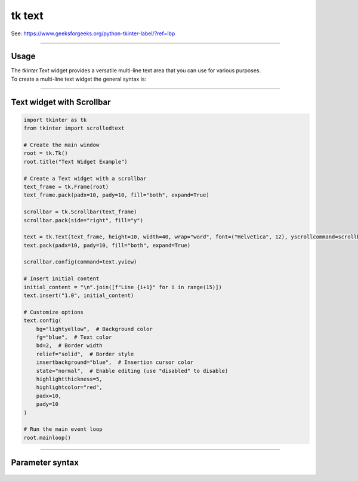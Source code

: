====================================================
tk text
====================================================

| See: https://www.geeksforgeeks.org/python-tkinter-label/?ref=lbp

----

Usage
---------------

| The `tkinter.Text` widget provides a versatile multi-line text area that you can use for various purposes.
| To create a multi-line text widget the general syntax is:

.. py:function:: text_widget  = tk.Text(parent, option=value)

    | parent is the window or frame object.
    | Options can be passed as parameters separated by commas.

----

Text widget with Scrollbar
--------------------------------

.. image:: images/text.png
        :scale: 100%

.. code-block:: python

    import tkinter as tk
    from tkinter import scrolledtext

    # Create the main window
    root = tk.Tk()
    root.title("Text Widget Example")

    # Create a Text widget with a scrollbar
    text_frame = tk.Frame(root)
    text_frame.pack(padx=10, pady=10, fill="both", expand=True)

    scrollbar = tk.Scrollbar(text_frame)
    scrollbar.pack(side="right", fill="y")

    text = tk.Text(text_frame, height=10, width=40, wrap="word", font=("Helvetica", 12), yscrollcommand=scrollbar.set)
    text.pack(padx=10, pady=10, fill="both", expand=True)

    scrollbar.config(command=text.yview)

    # Insert initial content
    initial_content = "\n".join([f"Line {i+1}" for i in range(15)])
    text.insert("1.0", initial_content)

    # Customize options
    text.config(
        bg="lightyellow",  # Background color
        fg="blue",  # Text color
        bd=2,  # Border width
        relief="solid",  # Border style
        insertbackground="blue",  # Insertion cursor color
        state="normal",  # Enable editing (use "disabled" to disable)
        highlightthickness=5,
        highlightcolor="red",
        padx=10,
        pady=10
    )

    # Run the main event loop
    root.mainloop()

----

Parameter syntax
----------------------

 .. py:function:: text_widget = tk.Text(parent, option=value)

    | parent is the window or frame object.
    | Options can be passed as parameters separated by commas.

    **Parameters:**

    .. py:attribute:: autoseparators

        | Syntax: ``text_widget = tk.Text(parent, autoseparators=1)``
        | Description: Enables automatic separator insertion when typing.
        | Default: 1
        | Example: ``text_widget = tk.Text(window, autoseparators=1)``

    .. py:attribute:: background

        | Syntax: ``text_widget = tk.Text(parent, background="color")``
        | Description: Sets the background color of the text widget.
        | Default: SystemWindow
        | Example: ``text_widget = tk.Text(window, background="lightyellow")``

    .. py:attribute:: bd

        | Syntax: ``text_widget = tk.Text(parent, bd=border_width)``
        | Description: Sets the border width of the text widget.
        | Default: 1
        | Example: ``text_widget = tk.Text(window, bd=2)``

    .. py:attribute:: bg

        | Syntax: ``text_widget = tk.Text(parent, bg="color")``
        | Description: Sets the background color of the text widget.
        | Default: SystemWindow
        | Example: ``text_widget = tk.Text(window, bg="lightyellow")``

    .. py:attribute:: blockcursor

        | Syntax: ``text_widget = tk.Text(parent, blockcursor=0)``
        | Description: Sets the cursor style; a block or normal cursor.
        | Default: 0
        | Example: ``text_widget = tk.Text(window, blockcursor=1)``

    .. py:attribute:: borderwidth

        | Syntax: ``text_widget = tk.Text(parent, borderwidth=width)``
        | Description: Sets the width of the border around the text widget.
        | Default: 1
        | Example: ``text_widget = tk.Text(window, borderwidth=2)``

    .. py:attribute:: cursor

        | Syntax: ``text_widget = tk.Text(parent, cursor="cursor_type")``
        | Description: Sets the mouse cursor when hovering over the text widget.
        | Default: xterm
        | Example: ``text_widget = tk.Text(window, cursor="hand2")``

    .. py:attribute:: endline

        | Syntax: ``text_widget = tk.Text(parent, endline="")``
        | Description: Sets the endline character for new lines.
        | Default: None
        | Example: ``text_widget = tk.Text(window, endline="\n")``

    .. py:attribute:: exportselection

        | Syntax: ``text_widget = tk.Text(parent, exportselection=1)``
        | Description: Allows the text selection to be copied to the clipboard.
        | Default: 1
        | Example: ``text_widget = tk.Text(window, exportselection=1)``

    .. py:attribute:: fg

        | Syntax: ``text_widget = tk.Text(parent, fg="color")``
        | Description: Sets the foreground color (text color) of the text widget.
        | Default: SystemWindowText
        | Example: ``text_widget = tk.Text(window, fg="black")``

    .. py:attribute:: font

        | Syntax: ``text_widget = tk.Text(parent, font=("font_name", size, "style"))``
        | Description: Specifies the font type, size, and style for the text.
        | Default: TkFixedFont
        | Example: ``text_widget = tk.Text(window, font=("Arial", 12, "italic"))``

    .. py:attribute:: foreground

        | Syntax: ``text_widget = tk.Text(parent, foreground="color")``
        | Description: Sets the foreground color (text color) of the text widget.
        | Default: SystemWindowText
        | Example: ``text_widget = tk.Text(window, foreground="black")``

    .. py:attribute:: height

        | Syntax: ``text_widget = tk.Text(parent, height=height_value)``
        | Description: Sets the height of the text widget in lines.
        | Default: 24
        | Example: ``text_widget = tk.Text(window, height=10)``

    .. py:attribute:: highlightbackground

        | Syntax: ``text_widget = tk.Text(parent, highlightbackground="color")``
        | Description: Sets the background color when the text widget does not have focus.
        | Default: SystemButtonFace
        | Example: ``text_widget = tk.Text(window, highlightbackground="gray")``

    .. py:attribute:: highlightcolor

        | Syntax: ``text_widget = tk.Text(parent, highlightcolor="color")``
        | Description: Sets the color of the highlight when the text widget has focus.
        | Default: SystemWindowFrame
        | Example: ``text_widget = tk.Text(window, highlightcolor="blue")``

    .. py:attribute:: highlightthickness

        | Syntax: ``text_widget = tk.Text(parent, highlightthickness=thickness)``
        | Description: Sets the thickness of the highlight border.
        | Default: 0
        | Example: ``text_widget = tk.Text(window, highlightthickness=2)``

    .. py:attribute:: inactiveselectbackground

        | Syntax: ``text_widget = tk.Text(parent, inactiveselectbackground="color")``
        | Description: Sets the background color for selected text when the widget is inactive.
        | Default: None
        | Example: ``text_widget = tk.Text(window, inactiveselectbackground="lightgray")``

    .. py:attribute:: insertbackground

        | Syntax: ``text_widget = tk.Text(parent, insertbackground="color")``
        | Description: Sets the color of the insertion cursor (caret).
        | Default: SystemWindowText
        | Example: ``text_widget = tk.Text(window, insertbackground="red")``

    .. py:attribute:: insertborderwidth

        | Syntax: ``text_widget = tk.Text(parent, insertborderwidth=width)``
        | Description: Sets the width of the border around the insertion cursor.
        | Default: 0
        | Example: ``text_widget = tk.Text(window, insertborderwidth=2)``

    .. py:attribute:: insertofftime

        | Syntax: ``text_widget = tk.Text(parent, insertofftime=milliseconds)``
        | Description: Sets the time the cursor stays off (in milliseconds).
        | Default: 300
        | Example: ``text_widget = tk.Text(window, insertofftime=500)``

    .. py:attribute:: insertontime

        | Syntax: ``text_widget = tk.Text(parent, insertontime=milliseconds)``
        | Description: Sets the time the cursor stays on (in milliseconds).
        | Default: 600
        | Example: ``text_widget = tk.Text(window, insertontime=800)``

    .. py:attribute:: insertunfocussed

        | Syntax: ``text_widget = tk.Text(parent, insertunfocussed="style")``
        | Description: Sets the style of the cursor when the widget is unfocused.
        | Default: none
        | Example: ``text_widget = tk.Text(window, insertunfocussed="underline")``

    .. py:attribute:: insertwidth

        | Syntax: ``text_widget = tk.Text(parent, insertwidth=width)``
        | Description: Sets the width of the insertion cursor.
        | Default: 2
        | Example: ``text_widget = tk.Text(window, insertwidth=5)``

    .. py:attribute:: maxundo

        | Syntax: ``text_widget = tk.Text(parent, maxundo=number)``
        | Description: Sets the maximum number of undo operations.
        | Default: 0 (unlimited)
        | Example: ``text_widget = tk.Text(window, maxundo=100)``

    .. py:attribute:: padx

        | Syntax: ``text_widget = tk.Text(parent, padx=padding_value)``
        | Description: Sets the horizontal padding within the text widget.
        | Default: 1
        | Example: ``text_widget = tk.Text(window, padx=10)``

    .. py:attribute:: pady

        | Syntax: ``text_widget = tk.Text(parent, pady=padding_value)``
        | Description: Sets the vertical padding within the text widget.
        | Default: 1
        | Example: ``text_widget = tk.Text(window, pady=10)``

    .. py:attribute:: relief

        | Syntax: ``text_widget = tk.Text(parent, relief="style")``
        | Description: Sets the border style of the text widget. Options include `flat`, `raised`, `sunken`, `groove`, `ridge`.
        | Default: sunken
        | Example: ``text_widget = tk.Text(window, relief="flat")``

    .. py:attribute:: selectbackground

        | Syntax: ``text_widget = tk.Text(parent, selectbackground="color")``
        | Description: Sets the background color of the selected text.
        | Default: SystemHighlight
        | Example: ``text_widget = tk.Text(window, selectbackground="lightblue")``

    .. py:attribute:: selectborderwidth

        | Syntax: ``text_widget = tk.Text(parent, selectborderwidth=width)``
        | Description: Sets the border width of the selection.
        | Default: 0
        | Example: ``text_widget = tk.Text(window, selectborderwidth=1)``

    .. py:attribute:: selectforeground

        | Syntax: ``text_widget = tk.Text(parent, selectforeground="color")``
        | Description: Sets the text color of the selected text.
        | Default: SystemHighlightText
        | Example: ``text_widget = tk.Text(window, selectforeground="white")``

    .. py:attribute:: setgrid

        | Syntax: ``text_widget = tk.Text(parent, setgrid=0)``
        | Description: Enables or disables grid lines in the text widget.
        | Default: 0
        | Example: ``text_widget = tk.Text(window, setgrid=1)``

    .. py:attribute:: spacing1

        | Syntax: ``text_widget = tk.Text(parent, spacing1=spacing_value)``
        | Description: Sets the spacing before paragraphs.
        | Default: 0
        | Example: ``text_widget = tk.Text(window, spacing1=5)``

    .. py:attribute:: spacing2

        | Syntax: ``text_widget = tk.Text(parent, spacing2=spacing_value)``
        | Description: Sets the spacing between lines.
        | Default: 0
        | Example: ``text_widget = tk.Text(window, spacing2=3)``

    .. py:attribute:: spacing3

        | Syntax: ``text_widget = tk.Text(parent, spacing3=spacing_value)``
        | Description: Sets the spacing after paragraphs.
        | Default: 0
        | Example: ``text_widget = tk.Text(window, spacing3=5)``

    .. py:attribute:: startline

        | Syntax: ``text_widget = tk.Text(parent, startline="")``
        | Description: Sets the starting line number for text.
        | Default: None
        | Example: ``text_widget = tk.Text(window, startline=1)``

    .. py:attribute:: state

        | Syntax: ``text_widget = tk.Text(parent, state="state_type")``
        | Description: Sets the state of the text widget. Options include `normal`, `disabled`, or `hidden`.
        | Default: normal
        | Example: ``text_widget = tk.Text(window, state="disabled")``

    .. py:attribute:: tabs

        | Syntax: ``text_widget = tk.Text(parent, tabs=tab_stops)``
        | Description: Sets tab stops for the text widget.
        | Default: None
        | Example: ``text_widget = tk.Text(window, tabs=4)``

    .. py:attribute:: tabstyle

        | Syntax: ``text_widget = tk.Text(parent, tabstyle="style")``
        | Description: Specifies the style for tab stops. Options include `tabular`.
        | Default: tabular
        | Example: ``text_widget = tk.Text(window, tabstyle="tabular")``

    .. py:attribute:: takefocus

        | Syntax: ``text_widget = tk.Text(parent, takefocus=1)``
        | Description: Allows the text widget to take focus on click.
        | Default: None
        | Example: ``text_widget = tk.Text(window, takefocus=1)``

    .. py:attribute:: undo

        | Syntax: ``text_widget = tk.Text(parent, undo=0)``
        | Description: Enables the undo feature for the text widget.
        | Default: 0
        | Example: ``text_widget = tk.Text(window, undo=1)``

    .. py:attribute:: width

        | Syntax: ``text_widget = tk.Text(parent, width=width_value)``
        | Description: Sets the width of the text widget in characters.
        | Default: 80
        | Example: ``text_widget = tk.Text(window, width=50)``

    .. py:attribute:: wrap

        | Syntax: ``text_widget = tk.Text(parent, wrap="mode")``
        | Description: Sets the text wrapping mode. Options are `none`, `char`, or `word`.
        | Default: char
        | Example: ``text_widget = tk.Text(window, wrap="word")``

    .. py:attribute:: xscrollcommand

        | Syntax: ``text_widget = tk.Text(parent, xscrollcommand=command)``
        | Description: Configures the command for horizontal scrolling.
        | Default: None
        | Example: ``text_widget = tk.Text(window, xscrollcommand=my_xscroll_command)``

    .. py:attribute:: yscrollcommand

        | Syntax: ``text_widget = tk.Text(parent, yscrollcommand=command)``
        | Description: Configures the command for vertical scrolling.
        | Default: None
        | Example: ``text_widget = tk.Text(window, yscrollcommand=my_yscroll_command)``
